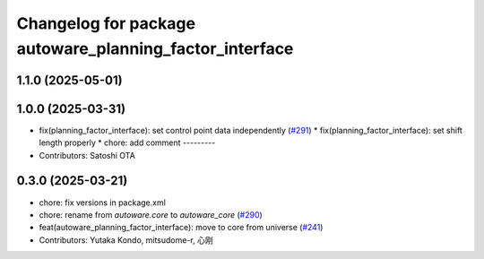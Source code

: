 ^^^^^^^^^^^^^^^^^^^^^^^^^^^^^^^^^^^^^^^^^^^^^^^^^^^^^^^^
Changelog for package autoware_planning_factor_interface
^^^^^^^^^^^^^^^^^^^^^^^^^^^^^^^^^^^^^^^^^^^^^^^^^^^^^^^^

1.1.0 (2025-05-01)
------------------

1.0.0 (2025-03-31)
------------------
* fix(planning_factor_interface): set control point data independently (`#291 <https://github.com/autowarefoundation/autoware_core/issues/291>`_)
  * fix(planning_factor_interface): set shift length properly
  * chore: add comment
  ---------
* Contributors: Satoshi OTA

0.3.0 (2025-03-21)
------------------
* chore: fix versions in package.xml
* chore: rename from `autoware.core` to `autoware_core` (`#290 <https://github.com/autowarefoundation/autoware.core/issues/290>`_)
* feat(autoware_planning_factor_interface): move to core from universe (`#241 <https://github.com/autowarefoundation/autoware.core/issues/241>`_)
* Contributors: Yutaka Kondo, mitsudome-r, 心刚
